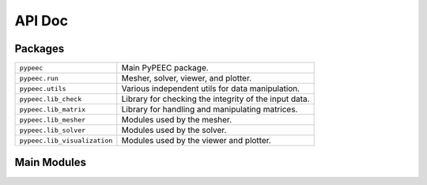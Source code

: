 API Doc
=======

Packages
--------

============================  =====================================================
``pypeec``                    Main PyPEEC package.
``pypeec.run``                Mesher, solver, viewer, and plotter.
``pypeec.utils``              Various independent utils for data manipulation.
``pypeec.lib_check``          Library for checking the integrity of the input data.
``pypeec.lib_matrix``         Library for handling and manipulating matrices.
``pypeec.lib_mesher``         Modules used by the mesher.
``pypeec.lib_solver``         Modules used by the solver.
``pypeec.lib_visualization``  Modules used by the viewer and plotter.
============================  =====================================================

Main Modules
------------

.. autosummary::
    :toctree: .

    pypeec.main
    pypeec.script
    pypeec.error
    pypeec.config
    pypeec.log
    pypeec.io
